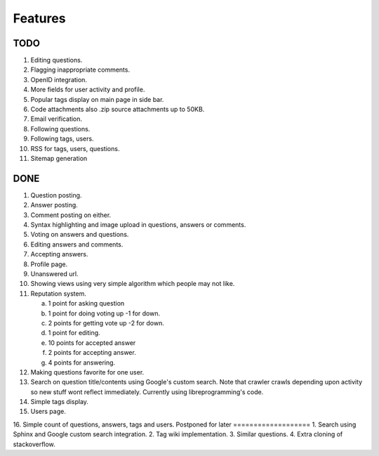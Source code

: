 Features
********
TODO
====
1.  Editing questions.
2.  Flagging inappropriate comments.
3.  OpenID integration.
4.  More fields for user activity and profile.
5.  Popular tags display on main page in side bar.
6.  Code attachments also .zip source attachments up to 50KB.
7.  Email verification.
8.  Following questions.
9.  Following tags, users.
10. RSS for tags, users, questions.
11. Sitemap generation

DONE
====
1.  Question posting.
2.  Answer posting.
3.  Comment posting on either.
4.  Syntax highlighting and image upload in questions, answers or comments.
5.  Voting on answers and questions.
6.  Editing answers and comments.
7.  Accepting answers.
8.  Profile page.
9.  Unanswered url.
10. Showing views using very simple algorithm which people may not like.
11. Reputation system.

    a. 1 point for asking question
    b. 1 point for doing voting up -1 for down.
    c. 2 points for getting vote up -2 for down.
    d. 1 point for editing.
    e. 10 points for accepted answer
    f. 2 points for accepting answer.
    g. 4 points for answering.

12. Making questions favorite for one user.
13. Search on question title/contents using Google's custom search. Note that
    crawler crawls depending upon activity so new stuff wont reflect immediately.
    Currently using libreprogramming's code.
14. Simple tags display.
15. Users page.
16. Simple count of questions, answers, tags and users.
Postponed for later
===================
1.  Search using Sphinx and Google custom search integration.
2.  Tag wiki implementation.
3.  Similar questions.
4.  Extra cloning of stackoverflow.